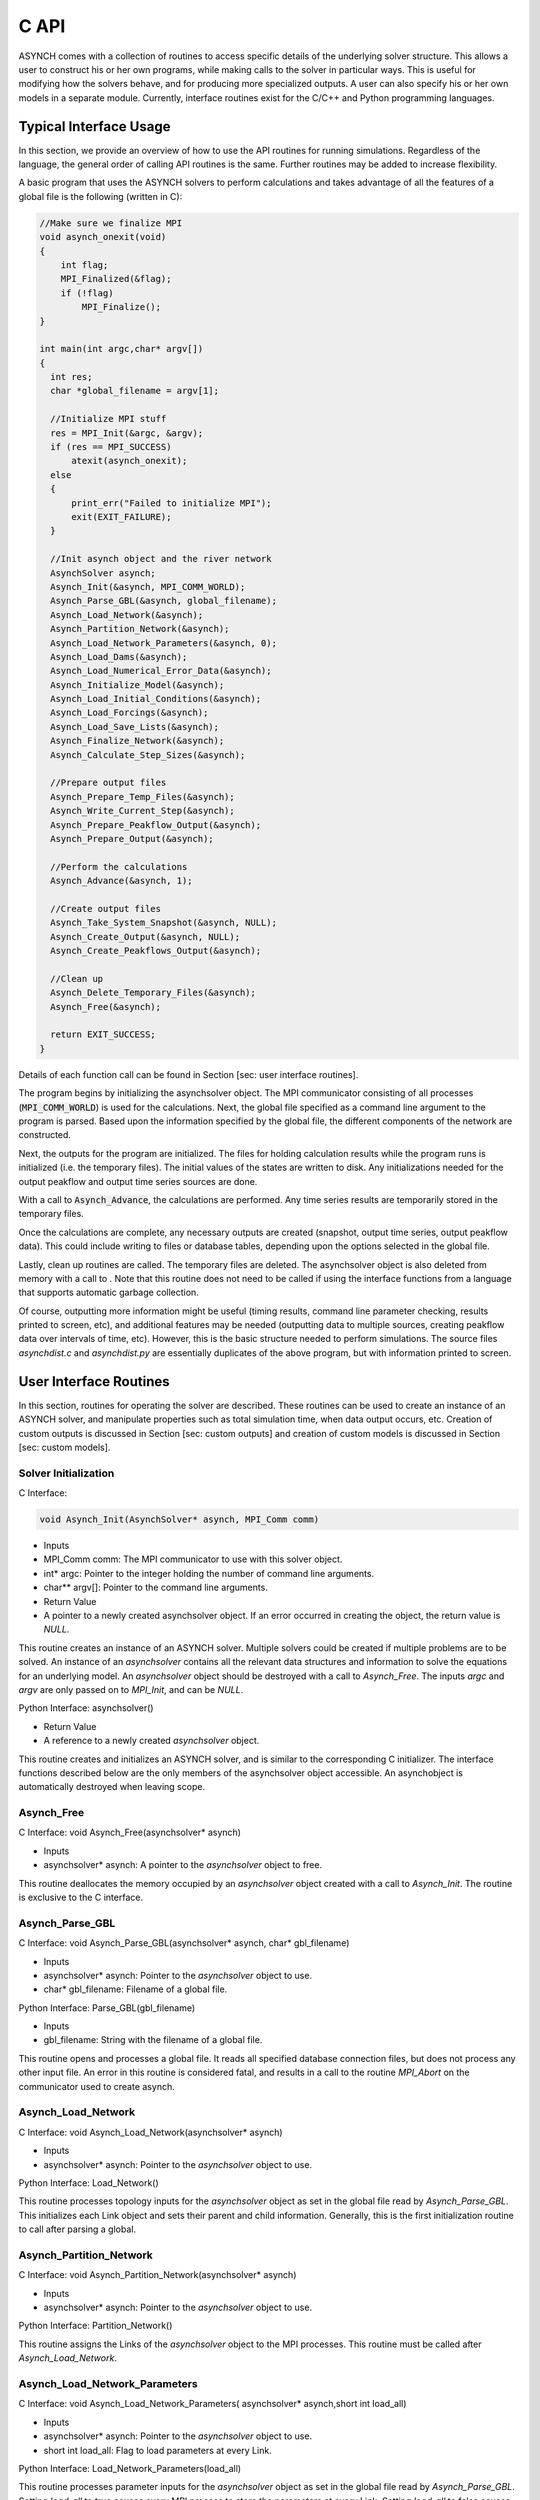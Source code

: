 C API
=====

ASYNCH comes with a collection of routines to access specific details of the underlying solver structure. This allows a user to construct his or her own programs, while making calls to the solver in particular ways. This is useful for modifying how the solvers behave, and for producing more specialized outputs. A user can also specify his or her own models in a separate module. Currently, interface routines exist for the C/C++ and Python programming languages.

Typical Interface Usage
-----------------------

In this section, we provide an overview of how to use the API routines for running simulations. Regardless of the language, the general order of calling API routines is the same. Further routines may be added to increase flexibility.

A basic program that uses the ASYNCH solvers to perform calculations and takes advantage of all the features of a global file is the following (written in C):

.. code-block:: c

  //Make sure we finalize MPI
  void asynch_onexit(void)
  {
      int flag;
      MPI_Finalized(&flag);
      if (!flag)
          MPI_Finalize();
  }

  int main(int argc,char* argv[])
  {
    int res;
    char *global_filename = argv[1];

    //Initialize MPI stuff
    res = MPI_Init(&argc, &argv);
    if (res == MPI_SUCCESS)
        atexit(asynch_onexit);
    else
    {
        print_err("Failed to initialize MPI");
        exit(EXIT_FAILURE);
    }

    //Init asynch object and the river network
    AsynchSolver asynch;
    Asynch_Init(&asynch, MPI_COMM_WORLD);
    Asynch_Parse_GBL(&asynch, global_filename);
    Asynch_Load_Network(&asynch);
    Asynch_Partition_Network(&asynch);
    Asynch_Load_Network_Parameters(&asynch, 0);
    Asynch_Load_Dams(&asynch);
    Asynch_Load_Numerical_Error_Data(&asynch);
    Asynch_Initialize_Model(&asynch);
    Asynch_Load_Initial_Conditions(&asynch);
    Asynch_Load_Forcings(&asynch);
    Asynch_Load_Save_Lists(&asynch);
    Asynch_Finalize_Network(&asynch);
    Asynch_Calculate_Step_Sizes(&asynch);

    //Prepare output files
    Asynch_Prepare_Temp_Files(&asynch);
    Asynch_Write_Current_Step(&asynch);
    Asynch_Prepare_Peakflow_Output(&asynch);
    Asynch_Prepare_Output(&asynch);

    //Perform the calculations
    Asynch_Advance(&asynch, 1);

    //Create output files
    Asynch_Take_System_Snapshot(&asynch, NULL);
    Asynch_Create_Output(&asynch, NULL);
    Asynch_Create_Peakflows_Output(&asynch);

    //Clean up
    Asynch_Delete_Temporary_Files(&asynch);
    Asynch_Free(&asynch);

    return EXIT_SUCCESS;
  }

Details of each function call can be found in Section [sec: user interface routines].

The program begins by initializing the asynchsolver object. The MPI communicator consisting of all processes (:code:`MPI_COMM_WORLD`) is used for the calculations. Next, the global file specified as a command line argument to the program is parsed. Based upon the information specified by the global file, the different components of the network are constructed.

Next, the outputs for the program are initialized. The files for holding calculation results while the program runs is initialized (i.e. the temporary files). The initial values of the states are written to disk. Any initializations needed for the output peakflow and output time series sources are done.

With a call to :code:`Asynch_Advance`, the calculations are performed. Any time series results are temporarily stored in the temporary files.

Once the calculations are complete, any necessary outputs are created (snapshot, output time series, output peakflow data). This could include writing to files or database tables, depending upon the options selected in the global file.

Lastly, clean up routines are called. The temporary files are deleted. The asynchsolver object is also deleted from memory with a call to . Note that this routine does not need to be called if using the interface functions from a language that supports automatic garbage collection.

Of course, outputting more information might be useful (timing results, command line parameter checking, results printed to screen, etc), and additional features may be needed (outputting data to multiple sources, creating peakflow data over intervals of time, etc). However, this is the basic structure needed to perform simulations. The source files *asynchdist.c* and *asynchdist.py* are essentially duplicates of the above program, but with information printed to screen.

User Interface Routines
-----------------------

In this section, routines for operating the solver are described. These routines can be used to create an instance of an ASYNCH solver, and manipulate properties such as total simulation time, when data output occurs, etc. Creation of custom outputs is discussed in Section [sec: custom outputs] and creation of custom models is discussed in Section [sec: custom models].

Solver Initialization
~~~~~~~~~~~~~~~~~~~~~

C Interface:

.. code-block:: c

  void Asynch_Init(AsynchSolver* asynch, MPI_Comm comm)

-  Inputs

-  MPI_Comm comm: The MPI communicator to use with this solver object.

-  int\* argc: Pointer to the integer holding the number of command line arguments.

-  char\*\* argv[]: Pointer to the command line arguments.

-  Return Value

-  A pointer to a newly created asynchsolver object. If an error occurred in creating the object, the return value is *NULL*.

This routine creates an instance of an ASYNCH solver. Multiple solvers could be created if multiple problems are to be solved. An instance of an *asynchsolver* contains all the relevant data structures and information to solve the equations for an underlying model. An *asynchsolver* object should be destroyed with a call to *Asynch_Free*. The inputs *argc* and *argv* are only passed on to *MPI_Init*, and can be *NULL*.

::

Python Interface:
asynchsolver()

-  Return Value

-  A reference to a newly created *asynchsolver* object.

This routine creates and initializes an ASYNCH solver, and is similar to the corresponding C initializer. The interface functions described below are the only members of the asynchsolver object accessible. An asynchobject is automatically destroyed when leaving scope.

Asynch_Free
~~~~~~~~~~~~

::

C Interface:
void Asynch_Free(asynchsolver* asynch)

-  Inputs

-  asynchsolver\* asynch: A pointer to the *asynchsolver* object to free.

This routine deallocates the memory occupied by an *asynchsolver* object created with a call to *Asynch_Init*. The routine is exclusive to the C interface.

Asynch_Parse_GBL
~~~~~~~~~~~~~~~~~~

::

C Interface:
void Asynch_Parse_GBL(asynchsolver* asynch,
char* gbl_filename)

-  Inputs

-  asynchsolver\* asynch: Pointer to the *asynchsolver* object to use.

-  char\* gbl_filename: Filename of a global file.

::

Python Interface:
Parse_GBL(gbl_filename)

-  Inputs

-  gbl_filename: String with the filename of a global file.

This routine opens and processes a global file. It reads all specified database connection files, but does not process any other input file. An error in this routine is considered fatal, and results in a call to the routine *MPI_Abort* on the communicator used to create asynch.

Asynch_Load_Network
~~~~~~~~~~~~~~~~~~~~~

::

C Interface:
void Asynch_Load_Network(asynchsolver* asynch)

-  Inputs

-  asynchsolver\* asynch: Pointer to the *asynchsolver* object to use.

::

Python Interface:
Load_Network()

This routine processes topology inputs for the *asynchsolver* object as set in the global file read by *Asynch_Parse_GBL*. This initializes each Link object and sets their parent and child information. Generally, this is the first initialization routine to call after parsing a global.

Asynch_Partition_Network
~~~~~~~~~~~~~~~~~~~~~~~~~~

::

C Interface:
void Asynch_Partition_Network(asynchsolver* asynch)

-  Inputs

-  asynchsolver\* asynch: Pointer to the *asynchsolver* object to use.

::

Python Interface:
Partition_Network()

This routine assigns the Links of the *asynchsolver* object to the MPI processes. This routine must be called after *Asynch_Load_Network*.

Asynch_Load_Network_Parameters
~~~~~~~~~~~~~~~~~~~~~~~~~~~~~~~~~

::

C Interface:
void Asynch_Load_Network_Parameters(
asynchsolver* asynch,short int load_all)

-  Inputs

-  asynchsolver\* asynch: Pointer to the *asynchsolver* object to use.

-  short int load_all: Flag to load parameters at every Link.

::

Python Interface:
Load_Network_Parameters(load_all)

This routine processes parameter inputs for the *asynchsolver* object as set in the global file read by *Asynch_Parse_GBL*. Setting *load_all* to true causes every MPI process to store the parameters at every Link. Setting *load_all* to false causes the MPI processes to only store parameters for Links assigned to them. This routine can be called before *Asynch_Partition_Network* only if *load_all* is set to true.

Asynch_Load_Dams
~~~~~~~~~~~~~~~~~~

::

C Interface:
void Asynch_Load_Dams(asynchsolver* asynch)

-  Inputs

-  asynchsolver\* asynch: Pointer to the *asynchsolver* object to use.

::

Python Interface:
Load_Dams()

This routine processes the dam inputs for the *asynchsolver* object as set in the global file read by *Asynch_Parse_GBL*. This routine should be called after *Asynch_Partition_Network* and *Asynch_Load_Network_Parameters* have been called.

Asynch_Load_Numerical_Error_Data
~~~~~~~~~~~~~~~~~~~~~~~~~~~~~~~~~~~~

::

C Interface:
void Asynch_Load_Numerical_Error_Data(
asynchsolver* asynch)

-  Inputs

-  asynchsolver\* asynch: Pointer to the *asynchsolver* object to use.

::

Python Interface:
Load_Numerical_Error_Data()

This routine processes numerical solver inputs for the *asynchsolver* object as set in the global file read by *Asynch_Parse_GBL*. This routine should be called after *Asynch_Partition_Network* has been called.

Asynch_Initialize_Model
~~~~~~~~~~~~~~~~~~~~~~~~~

::

C Interface:
void Asynch_Initialize_Model(asynchsolver* asynch)

-  Inputs

-  asynchsolver\* asynch: Pointer to the *asynchsolver* object to use.

::

Python Interface:
Initialize_Model()

This routine sets the model specific routines for each link for the *asynchsolver* object as set in the global file read by *Asynch_Parse_GBL*. This routine should be called after *Asynch_Partition_Network* and *Asynch_Load_Network_Parameters* have been called.

Asynch_Load_Initial_Conditions
~~~~~~~~~~~~~~~~~~~~~~~~~~~~~~~~~

::

C Interface:
void Asynch_Load_Initial_Conditions(
asynchsolver* asynch)

-  Inputs

-  asynchsolver\* asynch: Pointer to the *asynchsolver* object to use.

::

Python Interface:
Load_Initial_Conditions()

This routine processes the initial condition inputs for the *asynchsolver* object as set in the global file read by *Asynch_Parse_GBL*. This routine should be called after *Asynch_Partition_Network* and *Asynch_Initialize_Model* have been called.

Asynch_Load_Forcings
~~~~~~~~~~~~~~~~~~~~~~

::

C Interface:
void Asynch_Load_Forcings(asynchsolver* asynch)

-  Inputs

-  asynchsolver\* asynch: Pointer to the *asynchsolver* object to use.

::

Python Interface:
Load_Forcings()

This routine processes the forcing inputs for the *asynchsolver* object as set in the global file read by *Asynch_Parse_GBL*. This routine should be called after *Asynch_Partition_Parameters* has been called.

Asynch_Load_Save_Lists
~~~~~~~~~~~~~~~~~~~~~~~~~

::

C Interface:
void Asynch_Load_Save_Lists(asynchsolver* asynch)

-  Inputs

-  asynchsolver\* asynch: Pointer to the *asynchsolver* object to use.

::

Python Interface:
Load_Save_Lists()

This routine processes save list inputs for the *asynchsolver* object as set in the global file read by *Asynch_Parse_GBL*. This routine should be called after *Asynch_Partition_Network* has been called.

Asynch_Finalize_Newtork
~~~~~~~~~~~~~~~~~~~~~~~~~

::

C Interface:
void Asynch_Finalize_Network(asynchsolver* asynch)

-  Inputs

-  asynchsolver\* asynch: Pointer to the *asynchsolver* object to use.

::

Python Interface:
Finalize_Network()

This routine checks that all inputs are loaded for the *asynchsolver* object. Some small final initializations are also performed. This routine should be called as the last initialization routine.

Asynch_Calculate_Step_Sizes
~~~~~~~~~~~~~~~~~~~~~~~~~~~~~~

::

C Interface:
void Asynch_Calculate_Step_Sizes(asynchsolver* asynch)

-  Inputs

-  asynchsolver\* asynch: Pointer to the *asynchsolver* object to use.

::

Python Interface:
Calculate_Step_Sizes()

This routine processes calculates appropriate step sizes for the integrators at each link in the *asynchsolver* object. This routine must be called before a call to *Asynch_Advance*, and after all initializations are performed.

Asynch_Advance
~~~~~~~~~~~~~~~

::

C Interface:
void Asynch_Advance(asynchsolver* asynch,
short int print_flag)

-  Inputs

-  asynchsolver\* asynch: Pointer to the *asynchsolver* object to use.

-  short int print_flag: If 0, no time series information is produced. Otherwise, time series information is produced.

::

Python Interface:
Advance(print_flag)

-  Inputs

-  print_flag: If 0, no time series information is produced. Otherwise, time series information is produced.

This routine advances the numerical solver up to the time set in *maxtime*. See Section [sec: model type and maxtime]. Calculations to solve the model differential and algebraic equations are performed, using forcing data as needed. If *print_flag* is set, requested output time series are produced internally, but not written to a final output source.

Asynch_Take_System_Snapshot
~~~~~~~~~~~~~~~~~~~~~~~~~~~~~~

::

C Interface:
int Asynch_Take_System_Snapshot(
asynchsolver* asynch,char* name)

-  Inputs

-  asynchsolver\* asynch: Pointer to the *asynchsolver* object to use.

-  char\* name: String to append to the snapshot output filename.

-  Return value

-  int: An error code. Returns 0 if a snapshot was made, 1 if an error was encountered, -1 if no snapshot is made.

::

Python Interface:
Take_System_Snapshot(name)

-  Inputs

-  name: String to append to the snapshot output filename.

-  Return value

-  Returns 0 if a snapshot was made, 1 if an error was encountered, -1 if no snapshot is made.

This routine creates snapshot output data to either a recovery file or a database table. The current value of every state at every link is outputted. If a recovery file was the format specified in the global file, then the string *name* is appended to the end of the recovery filename. This appending does not occur if *name* is *NULL* or if a database table is the selected format.

For the Python routine *Take_System_Snapshot*, a value of *None* for *name* causes no appending to the filename.

If the return value is -1, then no snapshot output has been selected (i.e. the snapshot flag is 0. See Section [sec: snapshot info].).

Asynch_Set_Database_Connection
~~~~~~~~~~~~~~~~~~~~~~~~~~~~~~~~~

::

C Interface:
void Asynch_Set_Database_Connection(
asynchsolver* asynch,char* database_info,
unsigned int conn_idx)

-  Inputs

-  asynchsolver\* asynch: Pointer to the *asynchsolver* object to use.

-  char\* database_info: Information to connect to a database.

-  unsigned int conn_idx: The database connection to set.

::

Python Interface:
Set_Database_Connection(database_info,conn_idx)

-  Inputs

-  database_info: String of information to connect to a database.

-  conn_idx: The database connection to set.

This routine sets a new database for an input or output. If information for a database has already been set, it is released, and the new connection information is set. Database information includes hostname, username, password, etc. This is the same information that is available in the header of database connection files (see Section [sec: database connection files]). Several database connections exist for every *asynchsolver* object. *conn_idx* can take the values:

-  ASYNCH_DB_LOC_TOPO

-  ASYNCH_DB_LOC_PARAMS

-  ASYNCH_DB_LOC_INIT

-  ASYNCH_DB_LOC_RSV

-  ASYNCH_DB_LOC_HYDROSAVE

-  ASYNCH_DB_LOC_PEAKSAVE

-  ASYNCH_DB_LOC_HYDRO_OUTPUT

-  ASYNCH_DB_LOC_PEAK_OUTPUT

-  ASYNCH_DB_LOC_SNAPSHOT_OUTPUT

-  ASYNCH_DB_LOC_FORCING_START

The last value for *conn_idx* is the database connection for the first forcing specified in the global file. Database connections for other forcings can be access sequentially. For example, to access the forcing with index 2 (the third forcing in a global file), set *conn_idx* as

ASYNCH_DB_LOC_FORCING_START + 2

Asynch_Get_Total_Simulation_Time
~~~~~~~~~~~~~~~~~~~~~~~~~~~~~~~~~~~~

::

C Interface:
double Asynch_Get_Total_Simulation_Time(
asynchsolver* asynch)

-  Inputs

-  asynchsolver\* asynch: Pointer to the *asynchsolver* object to use.

-  Return value

-  double: The current end value of the simulation time of *asynch*.

::

Python Interface:
Get_Total_Simulation_Time()

-  Return value

-  The current end value of the simulation time of the *asynchsolver* object.

This routine returns the value of *maxtime*, as defined in Section [sec: model type and maxtime].

Asynch_Set_Total_Simulation_Time
~~~~~~~~~~~~~~~~~~~~~~~~~~~~~~~~~~~~

::

C Interface:
void Asynch_Set_Total_Simulation_Time(
asynchsolver* asynch,double new_time)

-  Inputs

-  asynchsolver\* asynch: Pointer to the *asynchsolver* object to use.

-  double new_time: The value to set the maximum simulation time.

::

Python Interface:
Set_Total_Simulation_Time(new_time)

-  Inputs

-  new_time: The value to set the maximum simulation time.

This routine sets the value of *maxtime*, as defined in Section [sec: model type and maxtime], to the value *new_time*.

Asynch_Get_Last_Rainfall_Timestamp
~~~~~~~~~~~~~~~~~~~~~~~~~~~~~~~~~~~~~~

::

C Interface:
unsigned int Asynch_Get_Last_Rainfall_Timestamp(
asynchsolver* asynch,unsigned int forcing_idx)

-  Inputs

-  asynchsolver\* asynch: Pointer to the *asynchsolver* object to use.

-  unsigned int forcing_idx: An index of a forcing.

-  Return Value

-  unsigned int: The timestamp of the last timestamp for the forcing with index *forcing_idx*.

::

Python Interface:
Get_Last_Rainfall_Timestamp(forcing_idx)

-  Inputs

-  forcing_idx: An index of a forcing.

-  Return Value

-  The timestamp of the last timestamp for the forcing with index *forcing_idx*.

This routine returns the last timestamp for a forcing. This can only be used if the forcing with index *forcing_idx* is using a format of binary files, gz binary files, or database table. See Section [sec: forcing inputs] for a description of these formats.

Asynch_Set_Last_Rainfall_Timestamp
~~~~~~~~~~~~~~~~~~~~~~~~~~~~~~~~~~~~~~

::

C Interface:
void Asynch_Set_Last_Rainfall_Timestamp(
asynchsolver* asynch,
unsigned int epoch_timestamp,
unsigned int forcing_idx)

-  Inputs

-  asynchsolver\* asynch: Pointer to the *asynchsolver* object to use.

-  unsigned int epoch_timestamp: The value to set the last rainfall timestamp.

-  unsigned int forcing_idx: An index of a forcing.

::

Python Interface:
Set_Last_Rainfall_Timestamp(
epoch_timestamp,forcing_idx)

-  Inputs

-  epoch_timestamp: The value to set the last rainfall timestamp.

-  forcing_idx: An index of a forcing.

This routine sets the last timestamp for a forcing. This can only be used if the forcing with index *forcing_idx* is using a format of binary files, gz binary files, or database table. See Section [sec: forcing inputs] for a description of these formats.

Asynch_Get_First_Rainfall_Timestamp
~~~~~~~~~~~~~~~~~~~~~~~~~~~~~~~~~~~~~~~

::

C Interface:
unsigned int Asynch_Get_First_Rainfall_Timestamp(
asynchsolver* asynch,unsigned int forcing_idx)

-  Inputs

-  asynchsolver\* asynch: Pointer to the *asynchsolver* object to use.

-  unsigned int forcing_idx: An index of a forcing.

-  Return Value

-  unsigned int: The timestamp of the first timestamp for the forcing with index *forcing_idx*.

::

Python Interface:
Get_First_Rainfall_Timestamp(forcing_idx)

-  Inputs

-  forcing_idx: An index of a forcing.

-  Return Value

-  The timestamp of the first timestamp for the forcing with index *forcing_idx*.

This routine returns the first timestamp for a forcing. This can only be used if the forcing with index *forcing_idx* is using a format of binary files, gz binary files, or database table. See Section [sec: forcing inputs] for a description of these formats.

Asynch_Set_First_Rainfall_Timestamp
~~~~~~~~~~~~~~~~~~~~~~~~~~~~~~~~~~~~~~~

::

C Interface:
void Asynch_Set_First_Rainfall_Timestamp(
asynchsolver* asynch,
unsigned int epoch_timestamp,
unsigned int forcing_idx)

-  Inputs

-  asynchsolver\* asynch: Pointer to the *asynchsolver* object to use.

-  unsigned int epoch_timestamp: The value to set first rainfall timestamp.

-  unsigned int forcing_idx: An index of a forcing.

::

Python Interface:
Set_First_Rainfall_Timestamp(
epoch_timestamp,forcing_idx)

-  Inputs

-  epoch_timestamp: The value to set first rainfall timestamp.

-  forcing_idx: An index of a forcing.

This routine sets the first timestamp for a forcing. This can only be used if the forcing with index *forcing_idx* is using a format of binary files, gz binary files, or database table. See Section [sec: forcing inputs] for a description of these formats.

Asynch_Set_RainDB_Starttime
~~~~~~~~~~~~~~~~~~~~~~~~~~~~~~

::

C Interface:
void Asynch_Set_RainDB_Starttime(
asynchsolver* asynch,
unsigned int epoch_timestamp,
unsigned int forcing_idx)

-  Inputs

-  asynchsolver\* asynch: Pointer to the *asynchsolver* object to use.

-  unsigned int epoch_timestamp: The value to set the start time for a forcing.

-  unsigned int forcing_idx: An index of a forcing.

::

Python Interface:
Set_RainDB_Starttime(epoch_timestamp,forcing_idx)

-  Inputs

-  epoch_timestamp: The value to set the start time for a forcing.

-  forcing_idx: An index of a forcing.

This routine sets the start time used for a forcing. This value is used for converting between timestamps in a database table and the local time of the solvers. This can only be used if the forcing with index *forcing_idx* is using a format of database table. See Section [sec: forcing inputs] for a description of this format.

Asynch_Set_Init_File
~~~~~~~~~~~~~~~~~~~~~~~

::

C Interface:
void Asynch_Set_Init_File(
asynchsolver* asynch,
char* filename)

-  Inputs

-  asynchsolver\* asynch: Pointer to the *asynchsolver* object to use.

-  char\* filename: Filename to use for initial value data.

::

Python Interface:
Set_Init_File(filename)

-  Inputs

-  filename: Filename to use for initial value data.

This routine sets a file for reading initial value data. The *init_flag* is set based upon the extension of *filename*. The initial data is **NOT** read while executing this routine. A call to *Asynch_Load_System* is needed to set the filename. This routine cannot be used to set the format to a database connection.

Asynch_Prepare_Output
~~~~~~~~~~~~~~~~~~~~~~~

::

C Interface:
void Asynch_Prepare_Output(
asynchsolver* asynch)

-  Inputs

-  asynchsolver\* asynch: Pointer to the *asynchsolver* object to use.

::

Python Interface:
Prepare_Output()

This routine prepares the output sources for time series data. Preparation includes creating files or database tables. This routine must be called before any time series data can be produced.

Asynch_Prepare_Peakflow_Output
~~~~~~~~~~~~~~~~~~~~~~~~~~~~~~~~~

::

C Interface:
void Asynch_Prepare_Peakflow_Output(
asynchsolver* asynch)

-  Inputs

-  asynchsolver\* asynch: Pointer to the *asynchsolver* object to use.

::

Python Interface:
Prepare_Peakflow_Output()

This routine prepares the output sources for the peakflow data. Preparation includes creating files or database tables. This routine must be called before any peakflow data can be produced.

Asynch_Prepare_Temp_Files
~~~~~~~~~~~~~~~~~~~~~~~~~~~~

::

C Interface:
void Asynch_Prepare_Temp_Files(
asynchsolver* asynch)

-  Inputs

-  asynchsolver\* asynch: Pointer to the *asynchsolver* object to use.

::

Python Interface:
Prepare_Temp_Files()

This routine prepares the temporary files for time series data. Preparation includes creating files or database tables. This routine must be called before any time series data can be calculated. A call to *Asynch_Advance* with the *print_flag* set before preparing temporary files will create an error.

Asynch_Write_Current_Step
~~~~~~~~~~~~~~~~~~~~~~~~~~~~

::

C Interface:
int Asynch_Write_Current_Step(
asynchsolver* asynch)

-  Inputs

-  asynchsolver\* asynch: Pointer to the *asynchsolver* object to use.

-  Return value

-  int: Returns 0 if the step is written, 1 if no temporary file is available.

::

Python Interface:
Write_Current_Step()

-  Return value

-  Returns 0 if the step is written, 1 if no temporary file is available.

This routine writes the current state of each link to temporary files for every link where a time series output has been specified. Normally, calling *Asynch_Advance* with the *print_flag* set is enough to write output time series. However, advancing an *asynchsolver* object without the *print_flag* set or calls that modify how data is outputted to the temporary files will cause data to not be written for some times. This routine can be called to commit missing data.

Asynch_Create_Output
~~~~~~~~~~~~~~~~~~~~~~

::

C Interface:
int Asynch_Create_Output(
asynchsolver* asynch,
char* additional_out)

-  Inputs

-  asynchsolver\* asynch: Pointer to the *asynchsolver* object to use.

-  char\* additional_out: String appended to the end of any output filename.

-  Return value

-  int: Returns 0 if output is written, -1 means there is no data to output.

::

Python Interface:
Create_Output(additional_out)

-  Inputs

-  additional_out: String appended to the end of any output filename.

-  Return value

-  Returns 0 if output is written, -1 means there is no data to output.

This routine takes all data written to temporary files and moves them to a final output destination for time series data. If the output format is data file or CSV file, then the string *additional_out* is appended to the filename. If *additional_out* is *NULL*, then no appending to the filename occurs.

For the Python routine *Create_Output*, no appending to the filename occurs if *additional_out* is *None*.

Asynch_Create_Peakflows_Output
~~~~~~~~~~~~~~~~~~~~~~~~~~~~~~~~~

::

C Interface:
int Asynch_Create_Peakflows_Output(
asynchsolver* asynch)

-  Inputs

-  asynchsolver\* asynch: Pointer to the *asynchsolver* object to use.

-  Return value

-  int: Returns 0 if output is written, -1 means there is no data to output.

::

Python Interface:
Create_Peakflows_Output()

-  Return value

-  Returns 0 if output is written, -1 means there is no data to output.

This routine takes all calculated peakflow data and writes them to a final output destination.

Asynch_Get_Number_Links
~~~~~~~~~~~~~~~~~~~~~~~~~~

::

C Interface:
unsigned int Asynch_Get_Number_Links(
asynchsolver* asynch)

-  Inputs

-  asynchsolver\* asynch: Pointer to the *asynchsolver* object to use.

-  Return value

-  unsigned int: Number of links in the network.

::

Python Interface:
Get_Number_Links()

-  Return value

-  Number of links in the network.

This routine returns the total number of links in the network of *asynch*.

Asynch_Get_Local_Number_Links
~~~~~~~~~~~~~~~~~~~~~~~~~~~~~~~~~

::

C Interface:
unsigned int Asynch_Get_Local_Number_Links(
asynchsolver* asynch)

-  Inputs

-  asynchsolver\* asynch: Pointer to the *asynchsolver* object to use.

-  Return value

-  unsigned int: Number of links assigned to the current MPI process.

::

Python Interface:
Get_Local_Number_Links()

-  Return value

-  Number of links assigned to the current MPI process.

This routine returns the total number of links assigned to the current MPI process in the network of *asynch*. This number represents the total number of links whose differential and algebraic equations are solved by the current process.

Asynch_Set_Temp_Files
~~~~~~~~~~~~~~~~~~~~~~~~

::

C Interface:
int Asynch_Set_Temp_Files(
asynchsolver* asynch,
double set_time,
void* set_value,
unsigned int output_idx)

-  Inputs

-  asynchsolver\* asynch: Pointer to the *asynchsolver* object to use.

-  double set_time: The local time corresponding the step where the temp files will be set.

-  void\* set_value: The value to which the tempfiles will be set.

-  unsigned int output_idx: The index of the series output of which *set_value* corresponds.

-  Return value

-  int: Returns 0 if the temporary files are set, 1 if a warning occurred, 2 if there was an error setting the files.

::

Python Interface:
Set_Temp_Files(set_time,set_value,output_idx)

-  Inputs

-  set_time: The local time corresponding the step where the temp files will be set.

-  set_value: The value to which the tempfiles will be set.

-  output_idx: The index of the series output of which *set_value* corresponds.

-  Return value

-  Returns 0 if the temporary files are set, 1 if a warning occurred, 2 if there was an error setting the files.

This routine moves the temporary file pointer to a previous value. All future values are deleted. The point where the pointer is moved is determined by *set_value*, which is in the output series determined by *output_idx*. The local time where the next data will be written for each link is *set_time*.

A warning occurs if *set_value* is not found for a link, and that link’s tempfile pointer is not changed.

Asynch_Reset_Temp_Files
~~~~~~~~~~~~~~~~~~~~~~~~~~

::

C Interface:
int Asynch_Reset_Temp_Files(
asynchsolver* asynch,
double set_time)

-  Inputs

-  asynchsolver\* asynch: Pointer to the *asynchsolver* object to use.

-  double set_time: The local time corresponding the step where the temp files will be set.

-  Return value

-  int: Returns 0 if the temporary files are set, 1 if a warning occurred, 2 if there was an error setting the files.

::

Python Interface:
Reset_Temp_Files(set_time)

-  Inputs

-  set_time: The local time corresponding the step where the temp files will be set.

-  Return value

-  Returns 0 if the temporary files are set, 1 if a warning occurred, 2 if there was an error setting the files.

This routine moves the tempfile pointer to the beginning of the file for each link. All future values are deleted. The local time where the next data will be written for each link is *set_time*.

A warning occurs if *set_value* is not found for a link, and that link’s tempfile pointer is not changed.

Asynch_Check_Output
~~~~~~~~~~~~~~~~~~~~~

::

C Interface:
int Asynch_Check_Output(
asynchsolver* asynch,
char* name)

-  Inputs

-  asynchsolver\* asynch: Pointer to the *asynchsolver* object to use.

-  char\* name: The name of the time series output to check.

-  Return value

-  int: Returns 1 if the output *name* is set, 0 if it is not set, and -1 if it is not present.

::

Python Interface:
Check_Output(name)

-  Inputs

-  name: The name of the time series output to check.

-  Return value

-  Returns 1 if the output *name* is set, 0 if it is not set, and -1 if it is not present.

This routine determines whether the time series with name *name* is being used for the current simulations. If *name* is requested in the global file and has been set, the routine returns 1. If the *name* is requested in the global file, but has not yet been set, this routine returns 0. If *name* was not requested in the global file, the return value is -1. An output can be set with a call to *Asynch_Set_Output*. See Section [sec: asynch\ :sub:`s`\ et\ :sub:`o`\ utput] for details about setting outputs.

Asynch_Check_Peakflow_Output
~~~~~~~~~~~~~~~~~~~~~~~~~~~~~~~

::

C Interface:
int Asynch_Check_Peakflow_Output(
asynchsolver* asynch,
char* name)

-  Inputs

-  asynchsolver\* asynch: Pointer to the *asynchsolver* object to use.

-  char\* name: The name of the peakflow output to check.

-  Return value

-  int: Returns 1 if the output *name* is set, 0 if it is not set, and -1 if it is not present.

::

Python Interface:
Check_Peakflow_Output(name)

-  Inputs

-  name: The name of the peakflow output to check.

-  Return value

-  Returns 1 if the output *name* is set, 0 if it is not set, and -1 if it is not present.

This routine determines whether the peakflow output with name *name* is being used for the current simulations. If *name* is requested in the global file and has been set, the routine returns 1. If the *name* is requested in the global file, but has not yet been set, this routine returns 0. If *name* was not requested in the global file, the return value is -1. A peakflow output can be set with a call to *Asynch_Set_Peakflow_Output*. See Section [sec: asynch\ :sub:`s`\ et\ :sub:`p`\ eakflow\ :sub:`o`\ utput] for details about setting peakflow outputs.

Asynch_Delete_Temporary_Files
~~~~~~~~~~~~~~~~~~~~~~~~~~~~~~~~

::

C Interface:
int Asynch_Delete_Temporary_Files(
asynchsolver* asynch)

-  Inputs

-  asynchsolver\* asynch: Pointer to the *asynchsolver* object to use.

-  Return value

-  int: Returns 0 if the tempfiles were deleted, 1 if no tempfiles exist, and 2 if an error occurred.

::

Python Interface:
Delete_Temporary_Files()

-  Return value

-  Returns 0 if the tempfiles were deleted, 1 if no tempfiles exist, and 2 if an error occurred.

This routine deletes the tempfiles for *asynch*. This is useful for cleaning up temporary files at the end of a simulation, or for deleting the files if they must be reconstructed.

Asynch_Activate_Forcing
~~~~~~~~~~~~~~~~~~~~~~~~~

::

C Interface:
int Asynch_Activate_Forcing(
asynchsolver* asynch,
unsigned int idx)

-  Inputs

-  asynchsolver\* asynch: Pointer to the *asynchsolver* object to use.

-  unsigned int idx: The index of the forcing to activate.

-  Return value

-  int: Returns 0 if the forcing was activated, 1 if an error occurred.

::

Python Interface:
Activate_Forcing(idx)

-  Inputs

-  idx: The index of the forcing to activate.

-  Return value

-  Returns 0 if the forcing was activated, 1 if an error occurred.

This routine activates a forcing for use. This means when a call to the routine *Asynch_Advance* is made, the forcing with index *idx* will be applied for calculations. By default, all forcings set in a global file are initially active. This routine has the opposite effect of *Asynch_Deactivate_Forcing*.

Asynch_Deactivate_Forcing
~~~~~~~~~~~~~~~~~~~~~~~~~~~

::

C Interface:
int Asynch_Deactivate_Forcing(
asynchsolver* asynch,
unsigned int idx)

-  Inputs

-  asynchsolver\* asynch: Pointer to the *asynchsolver* object to use.

-  unsigned int idx: The index of the forcing to deactivate.

-  Return value

-  int: Returns 0 if the forcing was deactivated, 1 if an error occurred.

::

Python Interface:
Deactivate_Forcing(idx)

-  Inputs

-  idx: The index of the forcing to deactivate.

-  Return value

-  Returns 0 if the forcing was deactivated, 1 if an error occurred.

This routine deactivates a forcing for use. This means when a call to the routine *Asynch_Advance* is made, all values for the forcing with index *idx* will be taken as 0. By default, all forcings set in a global file are initially active. This routine has the opposite effect of *Asynch_Activate_Forcing*.

Asynch_Set_Forcing_State
~~~~~~~~~~~~~~~~~~~~~~~~~~~

::

C Interface:
int Asynch_Set_Forcing_State(
asynchsolver* asynch,
unsigned int idx,
double maxtime,
unsigned int first_file,
unsigned int last_file)

-  Inputs

-  asynchsolver\* asynch: Pointer to the *asynchsolver* object to use.

-  unsigned int idx: The index of the forcing to modify.

-  double maxtime: The new value of *maxtime* for the forcing.

-  unsigned int first_file: The new value of *first_file* for the forcing.

-  unsigned int last_file: The new value of *last_file* for the forcing.

-  Return value

-  int: Returns 0 if the forcing was deactivated, 1 if an error occurred.

::

Python Interface:
Set_Forcing_State(idx,t_0,first_file,last_file)

-  Inputs

-  int idx: The index of the forcing to modify.

-  maxtime: The new value of *maxtime* for the forcing.

-  first_file: The new value of *first_file* for the forcing.

-  last_file: The new value of *last_file* for the forcing.

-  Return value

-  Returns 0 if the forcing was deactivated, 1 if an error occurred.

This routine sets information for a forcing with index *idx*. This routine can only set information if the forcing is of format binary files, gz binary files, or database table. The database start time is set to *first_file*.

Asynch_Reset_Peakflow_Data
~~~~~~~~~~~~~~~~~~~~~~~~~~~~~

::

C Interface:
void Asynch_Reset_Peakflow_Data(
asynchsolver* asynch)

-  Inputs

-  asynchsolver\* asynch: Pointer to the *asynchsolver* object to use.

::

Python Interface:
Reset_Peakflow_Data()

This routine clears all peakflow data for each link. The time to peak is set to the current local time of *asynch*, and the value of the peakflow is set to the current state vector of the link.

Asynch_Set_System_State
~~~~~~~~~~~~~~~~~~~~~~~~~~

::

C Interface:
void Asynch_Set_System_State(
asynchsolver* asynch,
double t_0,
VEC** values)

-  Inputs

-  asynchsolver\* asynch: Pointer to the *asynchsolver* object to use.

-  double t_0: The local time to set at each link.

-  VEC\*\* values: The vectors to apply to the current state of each link.

::

Python Interface:
Set_System_State(t_0,values)

-  Inputs

-  t_0: The local time to set at each link.

-  values: The vectors to apply to the current state of each link.

This routine sets the current time of each link to *t_0* and the current state to the vector in the array *values*. The vectors are assumed to be in the same order as the links provided by the topology source specified in the global file (see Section [sec: topology]).

Asynch_Set_Peakflow_Output_Name
~~~~~~~~~~~~~~~~~~~~~~~~~~~~~~~~~~~

::

C Interface:
int Asynch_Set_Peakflow_Output_Name(
asynchsolver* asynch,
char* peakflowname)

-  Inputs

-  asynchsolver\* asynch: Pointer to the *asynchsolver* object to use.

-  char\* peakflowname: Name to set the peakflow output filename.

-  Outputs

-  int: 0 if the filename was set successfully. 1 otherwise.

::

Python Interface:
Set_Peakflow_Output_Name(peakflowname)

-  Inputs

-  peakflowname: Name to set the peakflow output filename.

-  Outputs

-  int: 0 if the filename was set successfully. 1 otherwise.

This routine sets the filename of the output peakflow file. If a database connection is used, then no changes are made.

Asynch_Get_Peakflow_Output_Name
~~~~~~~~~~~~~~~~~~~~~~~~~~~~~~~~~~~

::

C Interface:
int Asynch_Get_Peakflow_Output_Name(
asynchsolver* asynch,
char* peakflowname)

-  Inputs

-  asynchsolver\* asynch: Pointer to the *asynchsolver* object to use.

-  char\* peakflowname: Name of the peakflow output filename returned.

-  Outputs

-  int: 0 if the filename was set successfully. 1 otherwise.

::

Python Interface:
Get_Peakflow_Output_Name()

-  Outputs

-  Returns a list with two entries. First is the string with the peakflow filename. Second is an integer with value 0 if the filename was set successfully. 1 otherwise.

This routine gets the filename of the output peakflow file. If a database connection is used, then the contents of *peakflowname* is not modified. The Python interface routine returns the string with the filename instead of taking it as an argument.

Asynch_Set_Snapshot_Output_Name
~~~~~~~~~~~~~~~~~~~~~~~~~~~~~~~~~~~

::

C Interface:
int Asynch_Set_Snapshot_Output_Name(
asynchsolver* asynch,
char* snapshotname)

-  Inputs

-  asynchsolver\* asynch: Pointer to the *asynchsolver* object to use.

-  char\* snapshotname: Name to set the snapshot output filename.

-  Outputs

-  int: 0 if the filename was set successfully. 1 otherwise.

::

Python Interface:
Set_Snapshot_Output_Name(snapshotname)

-  Inputs

-  snapshotname: Name to set the snapshot output filename.

-  Outputs

-  int: 0 if the filename was set successfully. 1 otherwise.

This routine sets the filename of the output snapshot file. If a database connection is used, then no changes are made.

Asynch_Get_Snapshot_Output_Name
~~~~~~~~~~~~~~~~~~~~~~~~~~~~~~~~~~~

::

C Interface:
int Asynch_Get_Snapshot_Output_Name(
asynchsolver* asynch,
char* snapshotname)

-  Inputs

-  asynchsolver\* asynch: Pointer to the *asynchsolver* object to use.

-  char\* snapshotname: Name of the snapshot output filename returned.

-  Outputs

-  int: 0 if the filename was set successfully. 1 otherwise.

::

Python Interface:
Get_Snapshot_Output_Name()

-  Outputs

-  Returns a list with two entries. First is the string with the snapshot filename. Second is an integer with value 0 if the filename was set successfully. 1 otherwise.

This routine gets the filename of the output snapshot file. If a database connection is used, then the contents of *snapshotname* is not modified. The Python interface routine returns the string with the filename instead of taking it as an argument.

Asynch_Get_Size_Global_Parameters
~~~~~~~~~~~~~~~~~~~~~~~~~~~~~~~~~~~~~

::

C Interface:
unsigned int Asynch_Get_Size_Global_Parameters(
asynchsolver* asynch)

-  Inputs

-  asynchsolver\* asynch: Pointer to the *asynchsolver* object to use.

-  Outputs

-  unsigned int: The number of global parameters, typically specified in a global file.

::

Python Interface:
Get_Size_Global_Parameters()

-  Outputs

-  Returns the number of global parameters, typically specified in a global file.

This routine returns the number of parameters for the differential equations that are available to every link. This number is either specified in a global file, or with a call to the routine *Asynch_Set_Global_Parameters* (see Section [sec: asynch\ :sub:`s`\ et\ :sub:`g`\ lobal\ :sub:`p`\ arameters]).

Asynch_Get_Global_Parameters
~~~~~~~~~~~~~~~~~~~~~~~~~~~~~~~

::

C Interface:
int Asynch_Get_Global_Parameters(
asynchsolver* asynch,double* gparams)

-  Inputs

-  asynchsolver\* asynch: Pointer to the *asynchsolver* object to use.

-  double\* gparams: Array to store the global parameters.

-  Outputs

-  int: Returns 1 if an error occurred, 0 otherwise.

::

Python Interface:
Get_Global_Parameters()

-  Outputs

-  Returns a list with two entries: A list containing the global parameters, and an integer with value 1 if an error occurred and 0 otherwise.

This routine gets the values of the global parameters. For the C function, the array *gparams* should contain enough memory to hold the global parameters. The number of global parameters can be determined with a call to *Asynch_Get_Size_Global_Parameters* (see Section [sec: asynch\ :sub:`g`\ et\ :sub:`s`\ ize\ :sub:`g`\ lobal\ :sub:`p`\ arameters]). The obtained values are a copy of Asynch’s internal values of the parameters, so modifying them will have no effect on the solver results.

Asynch_Set_Global_Parameters
~~~~~~~~~~~~~~~~~~~~~~~~~~~~~~~

::

C Interface:
int Asynch_Set_Global_Parameters(
asynchsolver* asynch,
double* gparams,
unsigned int n)

-  Inputs

-  asynchsolver\* asynch: Pointer to the *asynchsolver* object to use.

-  double\* gparams: Array of global parameter values to set.

-  unsigned int n: The number of global parameters in gparams.

-  Outputs

-  int: Returns 1 if an error occurred, 0 otherwise.

::

Python Interface:
Set_Global_Parameters(gparams)

-  Inputs

-  gparams: List of global parameter values to set.

-  Outputs

-  Returns 1 if an error occurred, 0 otherwise.

This routine sets the values of the global parameters. The number of global parameters may be different from the number previously stored by Asynch. However, if the new global parameters should be consistent with the model equations at each link (for example, if the model at each hillslope expects 4 global parameters, using this routine to change the number of global parameters to 2 WILL cause an error). The values are copied from the array (or list) into Asynch’s internal memory. So changing their values after this function call will NOT change the solver results.

Custom Outputs
--------------

Time series outputs can be customized so as to produce results specific to a particular model. For instance, fluxes that are used internally to the model, or values that are not needed at all for computing state solutions, may be outputted.

To create a custom output, specify the name of your new output in the global file (see Section [sec: time series output]). Next, in your program after reading the global file but before performing simulations, call the routine *Asynch_Set_Output* to set your output. Then perform any calculations or further modifications as usual.

A custom routine must be provided by the user for determining how the output is calculated. The specifications for this function are provided below.

Similarly, custom peakflow outputs can be created. These are set with a call to the routine *Asynch_Set_Peakflow_Output*.

The routines for setting custom outputs are described below.

Asynch_Set_Output
~~~~~~~~~~~~~~~~~~~

::

C Interface:
int Asynch_Set_Output(
asynchsolver* asynch,
char* name,
short int data_type,
void (*func)(double,VEC*,VEC*,
VEC*,IVEC*,int,void*),
int* used_states,
int num_states)

-  Inputs

-  asynchsolver\* asynch: Pointer to the *asynchsolver* object to use.

-  char\* name: Name of the custom time series.

-  short int data_type: The data type for the time series.

-  void (\*func): Pointer to the routine to call when writing data for the custom output.

-  int\* used_states: Array of all indices in the state vector used by *func*.

-  int num_states: The number of states from the state vector used by *func*.

-  Return value

-  int: 0 if the output is set, 1 if an error occurred.

::

Python Interface:
Set_Output(name,data_type,func,used_states_list)

-  Inputs

-  name: Name of the custom time series.

-  data_type: The data type for the time series.

-  func: Routine to call when writing data for the custom output.

-  used_states_list: List of the all indices in the state vector used by *func*.

-  Return value

-  0 if the output is set, 1 if an error occurred.

This routine sets a custom output time series. A function is required that will be called every time output data is to be written for a link. The function set in this routine should have the specification:

::

C Interface:
data_type func(double t,VEC* y,
VEC* global_params,VEC* params,
IVEC* iparams,int state,void* user)

-  Inputs

-  double t: The current time.

-  VEC\* y: The current state vector at time *t* for the link.

-  VEC\* global_params: The vector of parameters uniform amongst all links.

-  VEC\* params: The vector of parameters for the link.

-  IVEC\* iparams: The vector of integer parameters for the link.

-  int state: The current state of the state vector.

-  void\* user: User defined data.

-  Return value

-  data_type: Returns the data to be written as output.

::

Python Interface:
func(t,y,global_params,params,iparams,state,user)

-  Inputs

-  t: The current time.

-  y: The current state vector at time *t* for the link.

-  global_params: The vector of parameters uniform between all links.

-  params: The vector of parameters for the link.

-  iparams: The vector of integer parameters for the link.

-  state: The current state of the state vector.

-  user: User defined data.

-  Return value

-  Returns the data to be written as output.

*Asynch_Set_Output* must also be given an array *used_states*. This array contains the indices of the states in the state vectors which are needed by the user specified routine *func*. All states listed in this array are guaranteed to be available for the routine *func*. The Python version of this function should be of type *ASYNCH_OUTPUT_<output type>_DATATYPE*, with <output type> either *INT* or *DOUBLE*.

Asynch_Set_Peakflow_Output
~~~~~~~~~~~~~~~~~~~~~~~~~~~~~

::

C Interface:
int Asynch_Set_Peakflow_Output(
asynchsolver* asynch,
char* name,
void (*func)(unsigned int,double,VEC*,VEC*,
VEC*,double,unsigned int,void*,char*))

-  Inputs

-  asynchsolver\* asynch: Pointer to the *asynchsolver* object to use.

-  char\* name: Name of the custom peakflow function.

-  void (\*func): Pointer to the routine to call when writing peakflow data for the custom output.

-  Return value

-  int: 1 if the output is set, 0 if an error occurred.

::

Python Interface:
Set_Peakflow_Output(name,func)

-  Inputs

-  name: Name of the custom peakflow function.

-  func: Routine to call when writing peakflow data for the custom output.

-  Return value

-  1 if the output is set, 0 if an error occurred.

This routine sets a custom peakflow function. A function is required that will be called every time peakflow data is to be written for a link. The function set in this routine should have the specification:

::

C Interface:
void func(unsigned int ID,
double peak_time,
VEC* peak_value,
VEC* params,
VEC* global_params,
double conversion,
unsigned int area_idx,
void* user,
char* buffer)

-  Inputs

-  unsigned int ID: Link ID of the link to write data.

-  double peak_time: The local time at which the peak flow was found.

-  VEC\* peak_value: The vector of states at the time when the peakflow was determined.

-  VEC\* params: The vector of parameters for the link.

-  VEC\* global_params: The vector of parameters uniform between all links.

-  double conversion: A unit conversion factor to apply to the upstream area, if desired.

-  unsigned int area_idx: The index in *params* containing the upstream area of the link.

-  void\* user: User defined data.

-  char\* buffer: Buffer to write the output data.

::

Python Interface:
func(ID,peak_time,peak_value,params,global_params,
conversion,area_idx,user,outputbuffer)

-  Inputs

-  ID: Link ID of the link to write data.

-  peak_time: The local time at which the peak flow was found.

-  peak_value: The vector of states at the time when the peak flow was determined.

-  params: The vector of parameters for the link.

-  global_params: The vector of parameters uniform between all links.

-  conversion: A unit conversion factor to apply to the upstream area, if desired.

-  area_idx: The index in *params* containing the upstream area of the link.

-  user: User defined data.

-  outputbuffer: String buffer to write the output data.

This user-defined function fills *outputbuffer* with the desired peakflow information. Whatever contents are placed into the output buffer will appear as a row or tuple in the final peakflow data. As an example, the following function is used when the peakflow function “Classic” is selected:

::

void OutputPeakflow_Classic_Format(unsigned int ID,
double peak_time,VEC* peak_value,VEC* params,
VEC* global_params,double conversion,
unsigned int area_idx,void* user,char* buffer)
{
sprintf(buffer,"%u %.4f %.8f %.8f\n",ID,
conversion*params->ve[area_idx],peak_time,
peak_value->ve[0]);
}

Each line of the output peakflow file will contain: link id, link upstream area (from the parameter list), the time to peak, and the value of the peakflow.

Custom Models
-------------

ASYNCH allows users to add their own models by modifying the routines described in Section [sec: model descriptions]. However, the ASYNCH user interface allows users to create their own routines to define a model, and pass them to the solvers. This allows users to create their own models without modifying the underlying solver code. This can be done with a call to the following routine:

::

C Interface:
int Asynch_Custom_Model(asynchsolver* asynch,
void (*SetParamSizes)(UnivVars*,void*),
void (*Convert)(VEC*,unsigned int,void*),
void (*Routines)(Link*,unsigned int,
unsigned int,unsigned short int,void*),
void (*Precalculations)(Link*,VEC*,VEC*,IVEC*,
unsigned int,unsigned int,unsigned short int,
unsigned int,void*),
unsigned int (*InitializeEqs)(VEC*,VEC*,IVEC*,
QVSData*,unsigned short int,VEC*,
unsigned int,void*))

-  Inputs

-  asynchsolver\* asynch: Pointer to the *asynchsolver* object to use.

-  void (\*SetParamSizes): Routine to set value needed to describe the model.

-  void (\*Convert): Routine to apply unit conversions to link parameters.

-  void (\*Routines): Routine to specify model routines.

-  void (\*Precalculations): Routine for model precalculations.

-  unsigned int (\*InitializeEqs): Routine to set initial conditions not determined through the global file.

-  Return Value

-  int: Returns 1 if an error occurred, 0 if the model was set successfully.

::

Python Interface:
Custom_Model(SetParamSizes,Convert,Routines,
Precalculations,InitializeEqs)

-  Inputs

-  SetParamSizes: Routine to set value needed to describe the model.

-  Convert: Routine to apply unit conversions to link parameters.

-  Routines: Routine to specify model routines.

-  Precalculations: Routine for model precalculations.

-  InitializeEqs: Routine to set initial conditions not determined through the global file.

-  Return Value

-  Returns 1 if an error occurred, 0 if the model was set successfully.

The five routines needed to create a model are described in Section [sec: model definition]. The routines for the differential and algebraic equations are set in the *Routines* routine, and do not need to be passed through the *Asynch_Custom_Model* routine directly.

Structures and Objects
----------------------

Several structures are defined for the ASYNCH solvers, and are available for use in user routines. The exact structure definitions can be found in the source files:

C Interface
: structs.h and mathmethods.h

Python Interface
: asynch_py/asynch_interface.py

Below we provide a description of structures and their members which are useful for the user to manipulate. Other structures are defined, but not likely to be utilized by a typical user. Descriptions of these structures can be found in the source code. Although the C versions of the structures are given here, the structures are similar for other languages.

Vector and Matrix Structures
~~~~~~~~~~~~~~~~~~~~~~~~~~~~

Vectors and matrices have the following members:

-  VEC

-  double\* ve

-  unsigned int dim

-  IVEC

-  int\* ve

-  unsigned int dim

-  MAT

-  double\* array

-  double\*\* me

-  unsigned int m,n

For the two vector structures *VEC* and *IVEC*, the array of *dim* vector elements is stored in the member *ve*. Similarly, the matrix structure *MAT* has its *m* by *n* elements stored in the member *me*. The elements of a *MAT* object can also be accessed linearly through the member *array*.

Typical users of ASYNCH will only need to modify elements of existing vectors (if that). Developers may need to use these structures more heavily. Routines for creating, destroying, and performing operations on vectors and matrices can be found in the source code *mathmethods.c*.

UnivVars Structure
~~~~~~~~~~~~~~~~~~

A single instance of a universal variables structure is maintained by the ASYNCH solver. This object holds much of the information that describes the general structure of the network. A user who creates a custom model will need to set several members of the universal variables object. Below are the members a typical user may encounter. Many, many more members exist, and a developer is strongly encouraged to view these members in *structs.h*.

unsigned short int type
: The index for the model used

int iter_limit
: The maximum number of time steps stored per link

int max_transfer_steps
: Maximum number of steps to communicate at once between processes

double maxtime
: The final local time for the simulation

double t_0
: Initial local time to start integration

unsigned int dim
: The dimension of the state vectors at each link

unsigned int discont_size
: Size of discontinuity buffers at each link

unsigned int diff_start
: Starting index of differential variables in solution vectors

unsigned int no_ini_start
: Starting index of differential variables not read from disk

unsigned short int uses_dam
: 1 if this type can use dams, 0 else

VEC\* global_params
: List of global parameters

unsigned int params_size
: Size of params at each link without a dam

unsigned int iparams_size
: Size of iparams at each link

unsigned int dam_params_size
: Size of params at each link with a dam

unsigned int disk_params
: Number of parameters to read from disk

unsigned int area_idx
: Index of upstream area (A_i) in params

unsigned int areah_idx
: Index of hillslope area (A_h) in params

unsigned int num_dense
: Number of states where dense output is calculated

unsigned int\* dense_indices
: List of indices in solution where dense output is needed

unsigned short int convertarea_flag
: 1 if hillslope and upstream areas are converted from :math:`km^2` to :math:`m^2`, 0 if not

unsigned short int template_flag
: 1 if XML templates are to be used, 0 if not

unsigned int num_forcings
: The number forcings the model requires

Link Structure
~~~~~~~~~~~~~~

Every link in the network is represented by an instance of a link structure. Users developing their own models need to set a few members of each link. Many more members exist, and developers are recommended to view *structs.h*.

unsigned int ID
: The unique ID of the link

void \*f
: The function for evaluating an ODE

void \*alg
: The function for evaluating algebraic equations

int \*state_check
: The function to check the discontinuity state of the state variables (for discontinuities)

void \*Jacobian
: The function for evaluating the Jacobian matrix of an ODE

int \*RKSolver
: The routine for the Runge Kutta solver

void \*CheckConsistency
: The function that alters a state vector to be within the constraints of the ODEs

The requirements for what tasks each of these functions perform is covered in Section [sec: model equations definition]. Each function should take the following arguments:

-
-  void alg(VEC\*,VEC\*,VEC\*,QVSData\*,int,VEC\*)

-  int state_check(VEC\*,VEC\*,VEC\*,QVSData\*,unsigned int)

-  void Jacobian(double,VEC\*,VEC\*\*,unsigned short int,VEC\*, double\*,VEC\*,MAT\*)

-  int RKSolver(Link\*,UnivVars\*,int\*,short int,FILE\*, ConnData\*,Forcing\*\*,TempStorage\*)

-  void CheckConsistency(VEC\* y,VEC\* params,VEC\* global_params)

If these functions are set with the Python interface, and are written in Python, then each must be decorated as an appropriate data type. See Section [sec: api for python].
